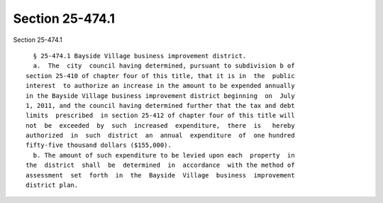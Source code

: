 Section 25-474.1
================

Section 25-474.1 ::    
        
     
        § 25-474.1 Bayside Village business improvement district.
        a.  The  city  council having determined, pursuant to subdivision b of
      section 25-410 of chapter four of this title, that it is in  the  public
      interest  to authorize an increase in the amount to be expended annually
      in the Bayside Village business improvement district beginning  on  July
      1, 2011, and the council having determined further that the tax and debt
      limits  prescribed  in section 25-412 of chapter four of this title will
      not  be  exceeded  by  such  increased  expenditure,  there  is   hereby
      authorized  in  such  district  an  annual  expenditure  of  one hundred
      fifty-five thousand dollars ($155,000).
        b. The amount of such expenditure to be levied upon each  property  in
      the  district  shall  be  determined  in  accordance  with the method of
      assessment  set  forth  in  the  Bayside  Village  business  improvement
      district plan.
    
    
    
    
    
    
    